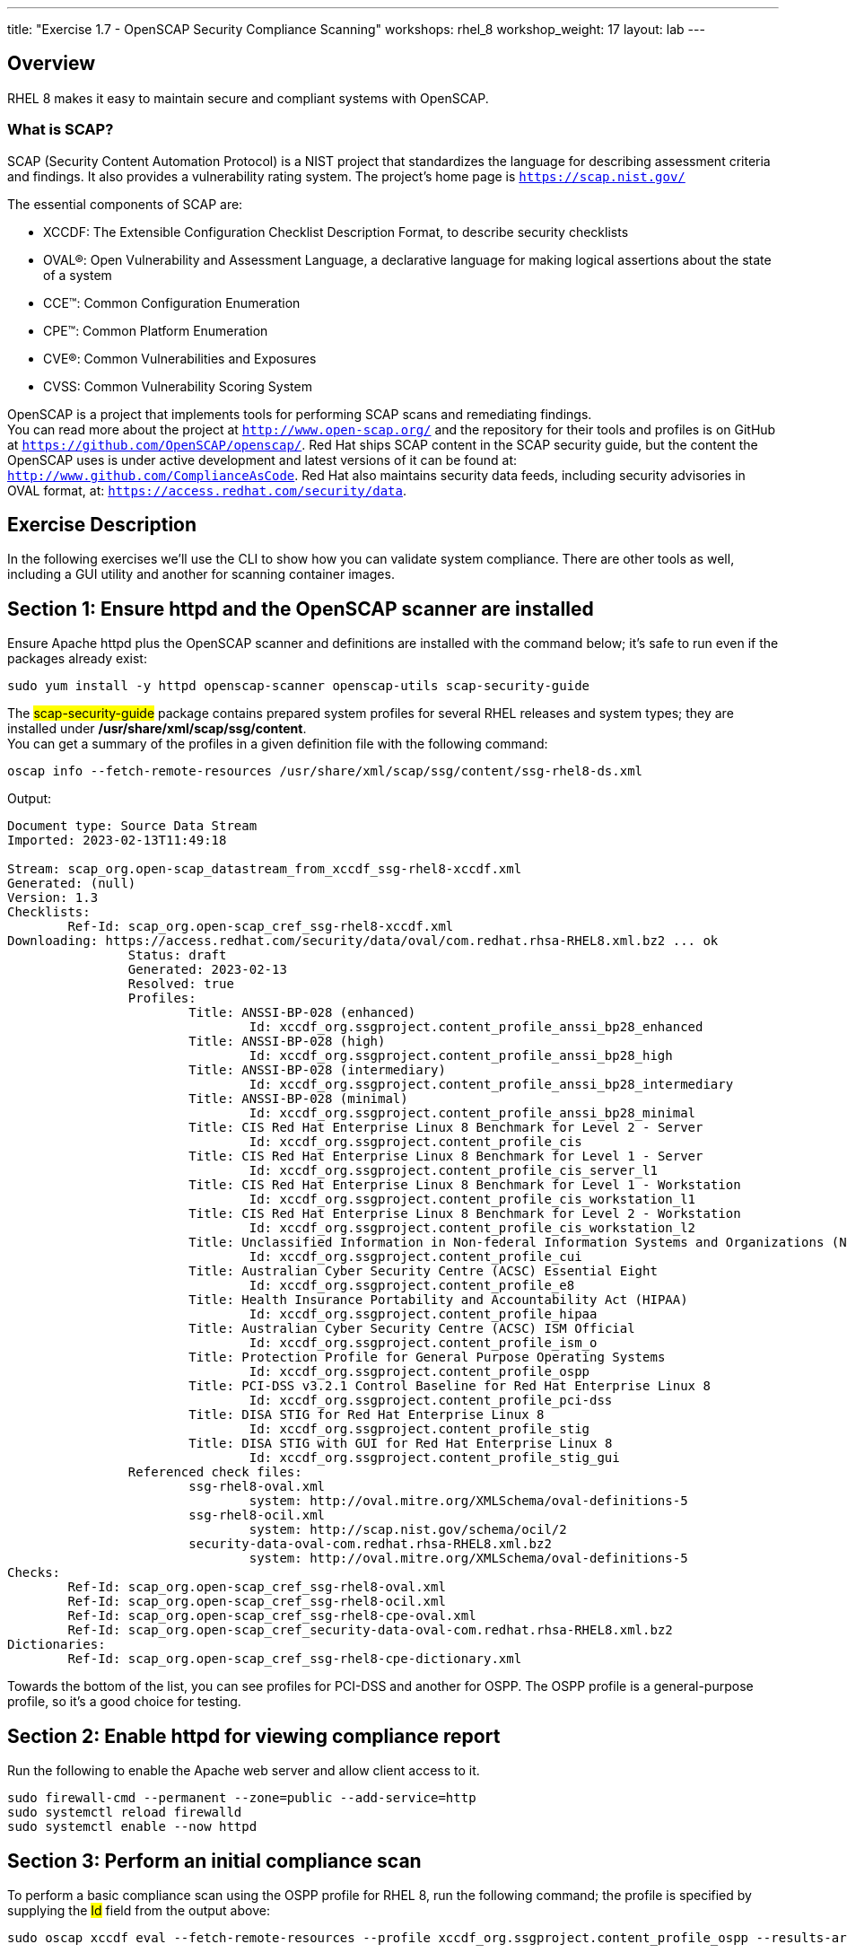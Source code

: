 ---
title: "Exercise 1.7 - OpenSCAP Security Compliance Scanning"
workshops: rhel_8
workshop_weight: 17
layout: lab
---

:icons: font
:imagesdir: /workshops/rhel_8/images


== Overview

RHEL 8 makes it easy to maintain secure and compliant systems with OpenSCAP.  +

=== What is SCAP?

SCAP (Security Content Automation Protocol) is a NIST project that standardizes the language for describing assessment criteria and findings.  It also provides a vulnerability rating system.  The project's home page is `https://scap.nist.gov/` +

The essential components of SCAP are:

* XCCDF: The Extensible Configuration Checklist Description Format, to describe security checklists
* OVAL®: Open Vulnerability and Assessment Language, a declarative language for making logical assertions about the state of a system
* CCE™: Common Configuration Enumeration
* CPE™: Common Platform Enumeration
* CVE®: Common Vulnerabilities and Exposures
* CVSS: Common Vulnerability Scoring System

OpenSCAP is a project that implements tools for performing SCAP scans and remediating findings. +
You can read more about the project at `http://www.open-scap.org/` and the repository for their tools and profiles is on GitHub at `https://github.com/OpenSCAP/openscap/`.
Red Hat ships SCAP content in the SCAP security guide, but the content the OpenSCAP uses is under active development and latest versions of it can be found at: `http://www.github.com/ComplianceAsCode`.  Red Hat also maintains security data feeds, including security advisories in OVAL format, at:  `https://access.redhat.com/security/data`.

== Exercise Description

In the following exercises we'll use the CLI to show how you can validate system compliance.  There are other tools as well, including a GUI utility and another for scanning container images.

== Section 1: Ensure httpd and the OpenSCAP scanner are installed

Ensure Apache httpd plus the OpenSCAP scanner and definitions are installed with the command below; it's safe to run even if the packages already exist:
[source, bash]
----
sudo yum install -y httpd openscap-scanner openscap-utils scap-security-guide
----
 
The ##scap-security-guide## package contains prepared system profiles for several RHEL releases and system types; they are installed under */usr/share/xml/scap/ssg/content*.  +
You can get a summary of the profiles in a given definition file with the following command:
[source, bash]
----
oscap info --fetch-remote-resources /usr/share/xml/scap/ssg/content/ssg-rhel8-ds.xml
----
Output:
....
Document type: Source Data Stream
Imported: 2023-02-13T11:49:18

Stream: scap_org.open-scap_datastream_from_xccdf_ssg-rhel8-xccdf.xml
Generated: (null)
Version: 1.3
Checklists:
	Ref-Id: scap_org.open-scap_cref_ssg-rhel8-xccdf.xml
Downloading: https://access.redhat.com/security/data/oval/com.redhat.rhsa-RHEL8.xml.bz2 ... ok
		Status: draft
		Generated: 2023-02-13
		Resolved: true
		Profiles:
			Title: ANSSI-BP-028 (enhanced)
				Id: xccdf_org.ssgproject.content_profile_anssi_bp28_enhanced
			Title: ANSSI-BP-028 (high)
				Id: xccdf_org.ssgproject.content_profile_anssi_bp28_high
			Title: ANSSI-BP-028 (intermediary)
				Id: xccdf_org.ssgproject.content_profile_anssi_bp28_intermediary
			Title: ANSSI-BP-028 (minimal)
				Id: xccdf_org.ssgproject.content_profile_anssi_bp28_minimal
			Title: CIS Red Hat Enterprise Linux 8 Benchmark for Level 2 - Server
				Id: xccdf_org.ssgproject.content_profile_cis
			Title: CIS Red Hat Enterprise Linux 8 Benchmark for Level 1 - Server
				Id: xccdf_org.ssgproject.content_profile_cis_server_l1
			Title: CIS Red Hat Enterprise Linux 8 Benchmark for Level 1 - Workstation
				Id: xccdf_org.ssgproject.content_profile_cis_workstation_l1
			Title: CIS Red Hat Enterprise Linux 8 Benchmark for Level 2 - Workstation
				Id: xccdf_org.ssgproject.content_profile_cis_workstation_l2
			Title: Unclassified Information in Non-federal Information Systems and Organizations (NIST 800-171)
				Id: xccdf_org.ssgproject.content_profile_cui
			Title: Australian Cyber Security Centre (ACSC) Essential Eight
				Id: xccdf_org.ssgproject.content_profile_e8
			Title: Health Insurance Portability and Accountability Act (HIPAA)
				Id: xccdf_org.ssgproject.content_profile_hipaa
			Title: Australian Cyber Security Centre (ACSC) ISM Official
				Id: xccdf_org.ssgproject.content_profile_ism_o
			Title: Protection Profile for General Purpose Operating Systems
				Id: xccdf_org.ssgproject.content_profile_ospp
			Title: PCI-DSS v3.2.1 Control Baseline for Red Hat Enterprise Linux 8
				Id: xccdf_org.ssgproject.content_profile_pci-dss
			Title: DISA STIG for Red Hat Enterprise Linux 8
				Id: xccdf_org.ssgproject.content_profile_stig
			Title: DISA STIG with GUI for Red Hat Enterprise Linux 8
				Id: xccdf_org.ssgproject.content_profile_stig_gui
		Referenced check files:
			ssg-rhel8-oval.xml
				system: http://oval.mitre.org/XMLSchema/oval-definitions-5
			ssg-rhel8-ocil.xml
				system: http://scap.nist.gov/schema/ocil/2
			security-data-oval-com.redhat.rhsa-RHEL8.xml.bz2
				system: http://oval.mitre.org/XMLSchema/oval-definitions-5
Checks:
	Ref-Id: scap_org.open-scap_cref_ssg-rhel8-oval.xml
	Ref-Id: scap_org.open-scap_cref_ssg-rhel8-ocil.xml
	Ref-Id: scap_org.open-scap_cref_ssg-rhel8-cpe-oval.xml
	Ref-Id: scap_org.open-scap_cref_security-data-oval-com.redhat.rhsa-RHEL8.xml.bz2
Dictionaries:
	Ref-Id: scap_org.open-scap_cref_ssg-rhel8-cpe-dictionary.xml

....

Towards the bottom of the list, you can see profiles for PCI-DSS and another for OSPP.  The OSPP profile is a general-purpose profile, so it's a good choice for testing.


== Section 2: Enable httpd for viewing compliance report

Run the following to enable the Apache web server and allow client access to it.

[source, bash]
----
sudo firewall-cmd --permanent --zone=public --add-service=http
sudo systemctl reload firewalld
sudo systemctl enable --now httpd
----

== Section 3: Perform an initial compliance scan

To perform a basic compliance scan using the OSPP profile for RHEL 8, run the following command; the profile is specified by supplying the ##Id## field from the output above:
[source, bash]
----
sudo oscap xccdf eval --fetch-remote-resources --profile xccdf_org.ssgproject.content_profile_ospp --results-arf /tmp/arf.xml --report /var/www/html/report.html /usr/share/xml/scap/ssg/content/ssg-rhel8-ds.xml
----

[NOTE]
Issue under investigation: If the command above ends with a one line message saying "Killed", then the report will not generate.  This can be remediated via a reboot until the root cause is found.

The command above outputs the result of the compliance scan into an Asset Reporting Format (ARF) file, and generates a HTML-based report

Once the command completes, open this link in another tab to view the resulting report:

[source, bash]
----
{{< urifqdnrev "http://" "node" "/report.html" >}}
----

[NOTE]
The FQDN in the URL above is an example.  Yours will need to have the FQDN used to reach your host via the Cockpit Web Console, e.g. `{{< urifqdnrev "" "node" >}}`

Here's a snippet of what the report looks like:

image::openscap-example-report.png[caption="Figure 1: ", title="OpenSCAP report", width=800]

== Section 4: Automatically remediate findings

To correct compliance issues found in the scan, we can generate a Bash shell script or an Ansible playbook automatically from the scan's findings.  To generate an Ansible playbook, run the following:

[source, bash]
----
sudo oscap xccdf generate fix --fetch-remote-resources --fix-type ansible --result-id "" /tmp/arf.xml > /tmp/ospp-playbook-fix.yml
----

[NOTE]
The above example produces a tailored remediation playbook, but you can similarly generate a complete remediation playbook for any profile.  For example, to create a playbook to apply the DISA STIG, you would run:
##sudo oscap xccdf generate fix --fetch-remote-resources --fix-type ansible --profile xccdf_org.ssgproject.content_profile_stig /usr/share/xml/scap/ssg/content/ssg-rhel8-ds.xml > /tmp/stig-playbook-fix.yml##


Review the generated YAML file, ##/tmp/ospp-playbook-fix.yml##.  Note that the individual tasks are clearly named and delineated.  Once you're comfortable with it, run the playbook with:
[source, bash]
----
sudo ansible-playbook -i localhost, -c local /tmp/ospp-playbook-fix.yml
----

The playbook will take several minutes to run.

== Section 5: Review changes

To see what differences the application of the hardening profile has made, re-run OpenSCAP, in eval mode, as you did, before:

[source, bash]
----
sudo oscap xccdf eval --fetch-remote-resources --profile xccdf_org.ssgproject.content_profile_ospp --results-arf /tmp/arf.xml --report /var/www/html/report.html /usr/share/xml/scap/ssg/content/ssg-rhel8-ds.xml
----

[NOTE]
Issue under investigation: If the command above ends with a one line message saying "Killed", then the report will not generate.  This can be remediated via a reboot until the root cause is found.

Once the command completes, open this link in another tab to view the resulting report:

[source, bash]
----
{{< urifqdnrev "http://" "node" "/report.html" >}}
----

You may notice that the playbook may not have fixed every single issue found.  This may be due to a specific check requiring a change to a configuration that cannot be corrected by Ansible or script, or requiring a fundamental system change (such as partitioning schemes).

// OPTIONAL:  reboot the system to enable the changes.
// [source, bash]
// ----
// sudo init 6
// ----

//change httpd listen port to 8888:
//sudo sed -i 's/^Listen.*$/Listen 0.0.0.0:8888/' /etc/httpd/conf/httpd.conf
//sudo semanage port -a -t http_port_t -p tcp 8888
//sudo firewall-cmd --permanent --zone=public --add-port=8888
//sudo systemctl reload firewalld
//systemctl enable --now httpd

// oscap Bash remediation:
//sudo oscap xccdf generate fix --fetch-remote-resources --fix-type bash --result-id "" /tmp/arf.xml > /tmp/ospp-bash-fix.sh
//sudo chmod a+x /tmp/ospp-bash-fix.sh
//sudo /tmp/ospp-bash-fix.sh

{{< importPartial "footer/footer.html" >}}
